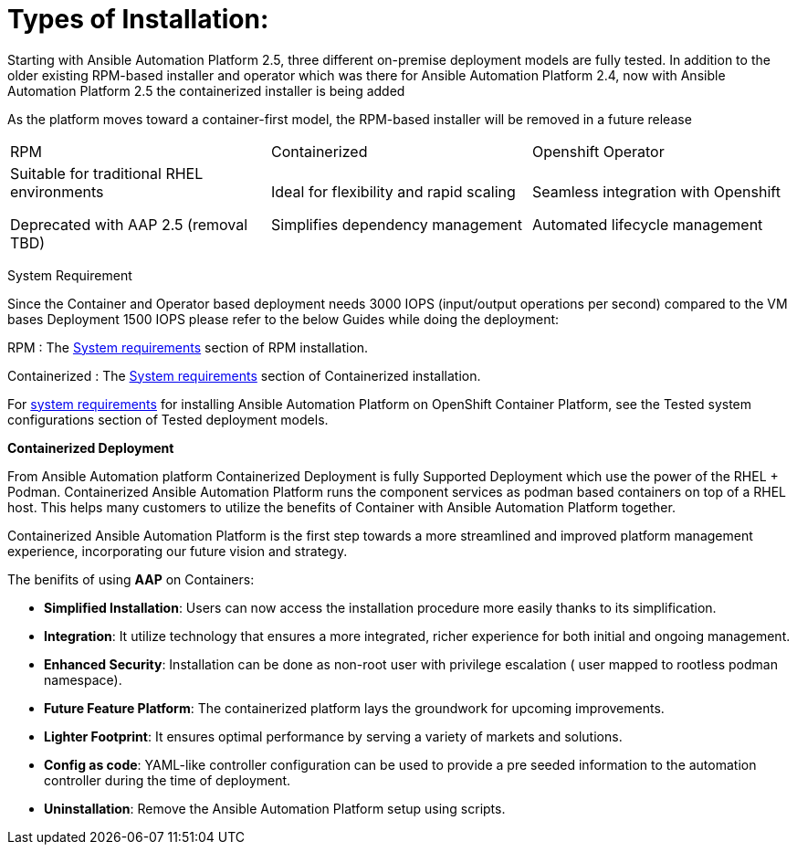 = Types of Installation: 

Starting with Ansible Automation Platform 2.5, three different on-premise deployment models are fully tested. In addition to the older existing RPM-based installer and operator which was there for Ansible Automation Platform 2.4, now with Ansible Automation Platform 2.5 the containerized installer is being added  	

As the platform moves toward a container-first model, the RPM-based installer will be removed in a future release		

|===
|RPM | Containerized | Openshift Operator
| Suitable for traditional RHEL environments

Deprecated with AAP 2.5 (removal TBD)|Ideal for flexibility and rapid scaling

Simplifies dependency management
 | Seamless integration with Openshift

Automated lifecycle management
|===

System Requirement 

Since the Container and Operator based deployment needs 3000 IOPS (input/output operations per second) compared to the VM bases Deployment 1500 IOPS please refer to the below Guides while doing the deployment: 

RPM : The https://docs.redhat.com/en/documentation/red_hat_ansible_automation_platform/2.5/html/rpm_installation/platform-system-requirements[System requirements] section of RPM installation. 			

Containerized : The https://docs.redhat.com/en/documentation/red_hat_ansible_automation_platform/2.5/html/containerized_installation/aap-containerized-installation#system_requirements[System requirements] section of Containerized installation. 			

For https://docs.redhat.com/en/documentation/red_hat_ansible_automation_platform/2.5/html/tested_deployment_models/ocp-topologies#tested_system_configurations_6[system requirements] for installing Ansible Automation Platform on OpenShift Container Platform, see the Tested system configurations section of Tested deployment models. 


*Containerized Deployment*

From Ansible Automation platform Containerized Deployment is fully Supported Deployment which use the power of the RHEL + Podman. Containerized Ansible Automation Platform runs the component services as podman based containers on top of a RHEL host.  This helps many customers to utilize the benefits of Container with Ansible Automation Platform together. 

Containerized Ansible Automation Platform is the first step towards a more streamlined and improved platform management experience, incorporating our future vision and strategy.

The benifits of using *AAP* on Containers: 

- *Simplified Installation*: Users can now access the installation procedure more easily thanks to its simplification.
- *Integration*: It utilize technology that ensures a more integrated, richer experience for both initial and ongoing management.
- *Enhanced Security*: Installation can be done as non-root user with privilege escalation ( user mapped to rootless podman namespace).
- *Future Feature Platform*: The containerized platform lays the groundwork for upcoming improvements.
- *Lighter Footprint*: It ensures optimal performance by serving a variety of markets and solutions.
- *Config as code*: YAML-like controller configuration can be used to provide a pre seeded information to the automation controller during the time of deployment. 
- *Uninstallation*: Remove the Ansible Automation Platform setup using scripts.

